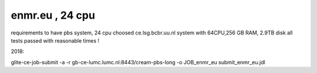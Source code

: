 enmr.eu , 24 cpu
================

requirements to have pbs system, 24 cpu
choosed ce.lsg.bcbr.uu.nl system with 64CPU,256 GB RAM, 2.9TB disk
all tests passed with reasonable times !

2018:

glite-ce-job-submit -a -r gb-ce-lumc.lumc.nl:8443/cream-pbs-long  -o JOB_enmr_eu     submit_enmr_eu.jdl


